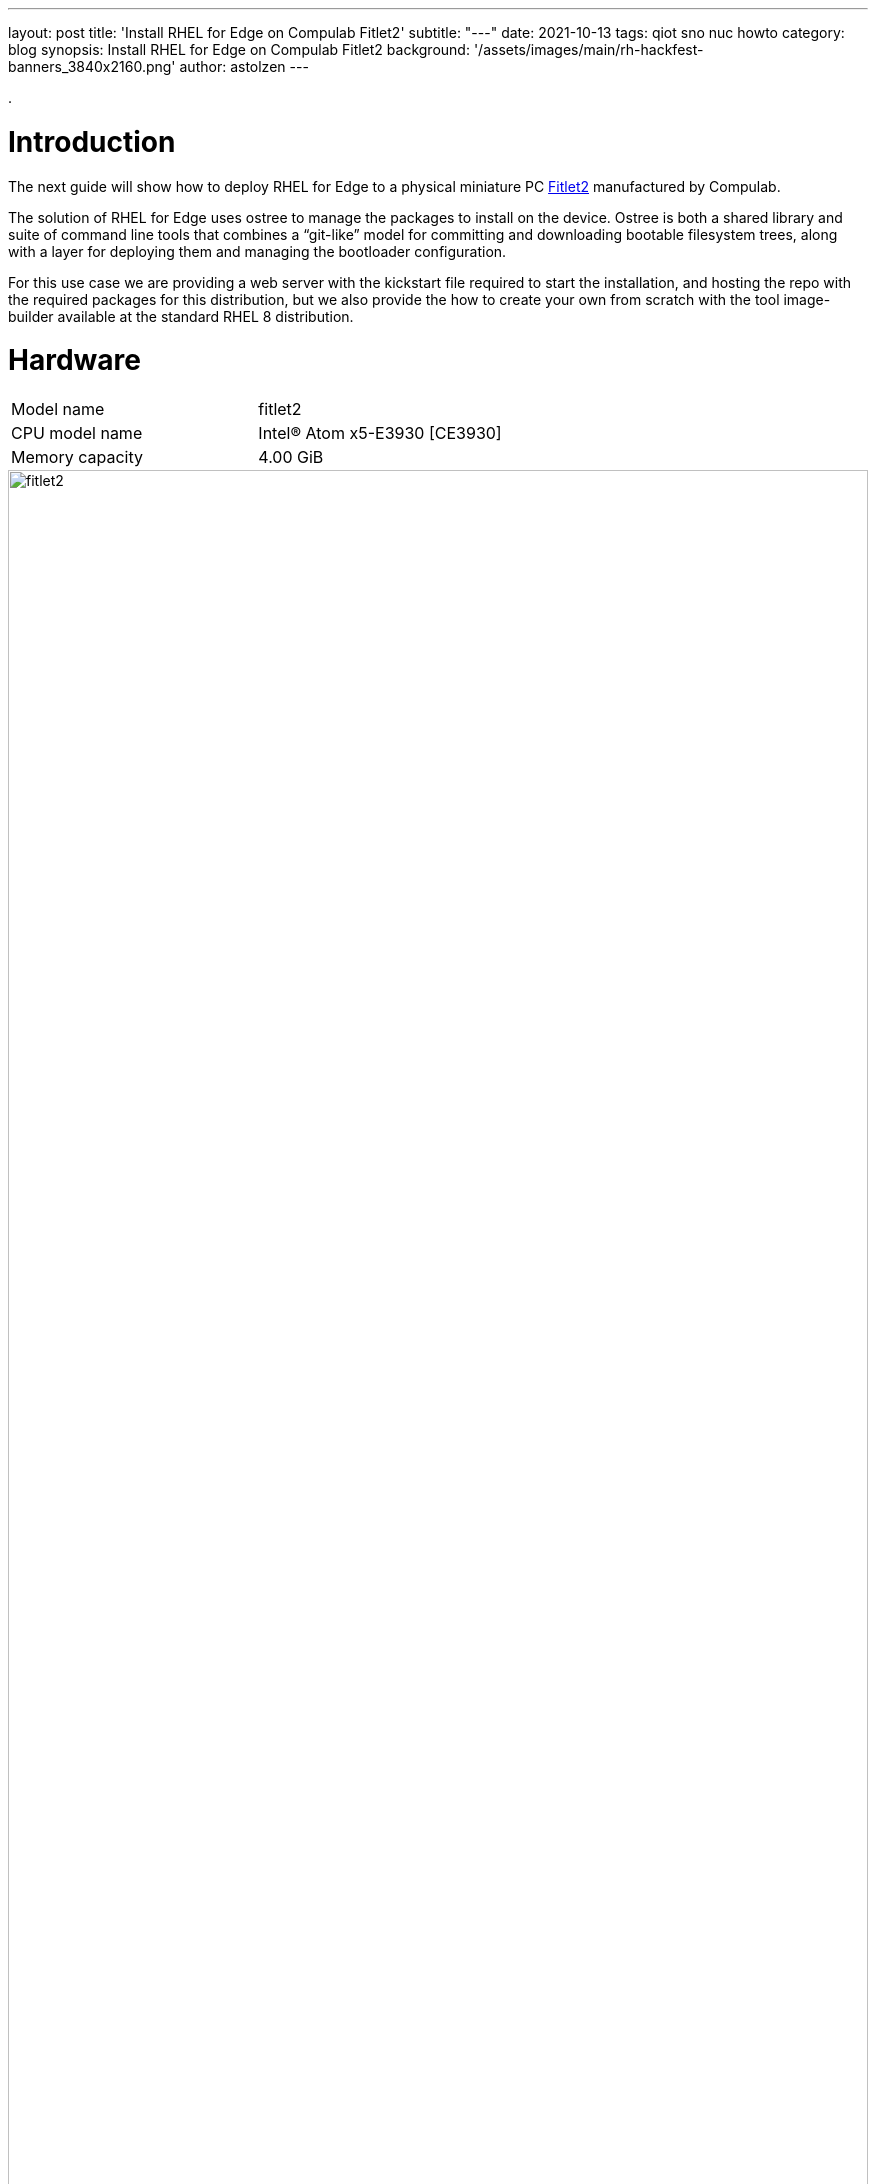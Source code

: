 ---
layout: post
title: 'Install RHEL for Edge on Compulab Fitlet2'
subtitle: "---"
date: 2021-10-13
tags: qiot sno nuc howto
category: blog
synopsis: Install RHEL for Edge on Compulab Fitlet2
background: '/assets/images/main/rh-hackfest-banners_3840x2160.png'
author: astolzen
---

:toc:

.

# Introduction

The next guide will show how to deploy RHEL for Edge to a physical miniature PC https://fit-iot.com/web/products/fitlet2/[Fitlet2] manufactured by Compulab.

The solution of RHEL for Edge uses ostree to manage the packages to install on the device. Ostree is both a shared library and suite of command line tools that combines a “git-like” model for committing and downloading bootable filesystem trees, along with a layer for deploying them and managing the bootloader configuration.

For this use case we are providing a web server with the kickstart file required to start the installation, and hosting the repo with the required packages for this distribution, but we also provide the how to create your own from scratch with the tool image-builder available at the standard RHEL 8 distribution.

# Hardware

[cols="1,1"]
|===
|Model name | fitlet2
|CPU model name | Intel(R) Atom x5-E3930 [CE3930]
|Memory capacity | 4.00 GiB
|===

image::/assets/images/posts/rhel-on-fitlet2/fitlet2.png[width=100%]

# Preparation

Connect a USB-Keyboard and a Monitor to the Fitlet2. 

Switch the Device on. 

It should automatically enter the BIOS. 

If not, press “canc” during boot to enter the BIOS.

## Fix system time

If necessary, adjust the Time and Date of the Machine. Use the *UTC Timezone* ! 

If the BIOS clock is way off, your Web-based Kickstart will fail with an SSL-Error (see further below)

image::/assets/images/posts/rhel-on-fitlet2/img01.jpg[width=100%]

## Turn off Secure Boot

Switch to the *"Security"* tab of the Fitlet2 BIOS and select _"Disabled"_ for the Secure Boot option.

image::/assets/images/posts/rhel-on-fitlet2/img02.jpg[width=100%]

## Tune the Boot Order Priorities

Switch to the *"Boot"* tab of the Fitlet2 BIOS and Adjust the boot order to boot _“HDD”_ (*not* SD) first and then “USB Key” and “USB CD/DVD”. 

After the Installation your OS will appear as First UEFI HDD. 

If your system does not correctly boot into RHEL gor Edge after the Installation, please come back into the system BIOS and correct the Boot Order accordingly.

image::/assets/images/posts/rhel-on-fitlet2/img03.jpg[width=100%]

# Bootable ISO

## Download

You can download a Red Hat Boot ISO image from the Red Hat Customer Portal. 

The Red Hat Boot ISO image is used to launch the RHEL installer. 

The installer fetches the Kickstart file that you provide for installing RHEL for Edge images.

* Open a browser and access https://access.redhat.com/downloads.
* Click the Red Hat Enterprise Linux 8.
* Click the button Download Now for the option "Red Hat Enterprise Linux 8.x Boot ISO" (8.4 at the time of this article).

For more information about downloading Boot.iso image, see https://access.redhat.com/documentation/en-us/red_hat_enterprise_linux/8/html-single/performing_a_standard_rhel_installation/index#downloading-beta-installation-images_preparing-for-your-installation[Downloading the installation ISO image].

## Create a bootable USB-Stick

Time to flash the downloaded ISO image on a USB drive. The minimum space required for the UDB Flash drive is 1Gb.

On a side note, please keep in mind the partition resultant from the flash operation will be marked as read-only, as the ISO image we are about to flash is a DVD image. 

### On Linux

Let’s check the path of the device with

[source,sh]
----
sudo fdisk -l
----

You need to identify the path of type /dev/sdN, in my case is /dev/sda if yours takes another path, replace it in the next step.

To start the flashing process type

[source,sh]
----
dd if=rhel-8.4-x86_64-boot.iso of=<devicename> status=progress
----

as root.

*WARNING* make absolutely sure, that the given device name is in fact the USB-Stick. If you accidentally type in your root-disk, it'll be overwritten!

### On Windows

On Windows, use the free tool https://rufus.ie/en/[Rufus] to create a bootable USB-Stick.

# Boot the Fitlet over the Internet

Connect a Keyboard and a Monitor (HDMI) to the Fitlet2 Device. 

Put the bootable USB-Key and a blank Micro-SD-Card into the Fitlet2.

Connect a Network Cable. Setup using WiFi is not supported at this time.

*WARNING* The Micro SD-card will be overwritten by the installation process without further warning!

Turn on the Fitlet2.

If it does not boot from the USB-Key, enter the BIOS-Setup and check for the following settings:

* Turn OFF secure Boot.
* Change the Boot order, that the USB-Stick comes first followed by "SD" and "HDD".

Once the System boots from the USB-Stick, you'll see the RHEL-8-Install Prompt.

* On *BIOS-based systems*: Press the _Tab_ key and add custom boot options to the command line. You can also access the boot: prompt by pressing the _Esc_ key but no required boot options are preset. In this scenario, you must always specify the Linux option before using any other boot options.
* On *UEFI-based systems*: Press the _e_ key and add custom boot options to the command line. When ready press _Ctrl+X_ to boot the modified option.

Once you've got access to the boot options and kernel parameters for the boot process, appent the following key-value pair to the first row:

[source,sh]
----
inst.ks=https://edge:qiotH4ckf3st@repo8.rhepds.com/edge/kick.ks
----

In case you get an SSL-failure whan the installation process is trying to download the kickstart file, also append the following kernel parameter:

[source,sh]
----
inst.noverifyssl
----

*WARNING* Keep in mind that the system will use an US-Keyboard-Layout at this stage.
This will point to our provided Kickstart File and the Internet based repository.

If you chose to set up your own Deployment Server and use your own Kickstart-File, point to that.

How you create your Own Edge Repository and make that available on an HTTP-Server is documented https://access.redhat.com/documentation/en-us/red_hat_enterprise_linux/8/html/composing_installing_and_managing_rhel_for_edge_images/installing-rpm-ostree-images_composing-installing-managing-rhel-for-edge-images[here].

If your Network does not have a DHCP-Server to automatically supply an IP-Address to the Fitlet, refer to this https://access.redhat.com/documentation/en-us/red_hat_enterprise_linux/8/html/performing_an_advanced_rhel_installation/kickstart-and-advanced-boot-options_installing-rhel-as-an-experienced-user[document] on how to provide a manual IP-Address, DNS and Gateway-Information for the Networked Install.

The Fitlet will then run through the automated Install process and reboot at the end. Depending on your Internet-Speed, this will take a couple of minutes (the Process will Download 900 MB).

Once the System reboots, you can remove the USB Stick.

# Get Access to the Fitlet2

Once the system is up and running you can log into the local console using user root or user edge with the password _r3dh4t1!_.

*WARNING* The default Keyboard-Layout will be _US_. You can change it to your local Layout at this point. See https://access.redhat.com/documentation/en-us/red_hat_enterprise_linux/8/html/configuring_basic_system_settings/assembly_changing-basic-environment-settings_configuring-basic-system-settings#proc_configuring-the-keyboard-layout_assembly_changing-basic-environment-settings[here].

Change the passwords for both users as soon as possible to something secure.

Note down the IP-Address & Name of the System. Again, if you do not have a DHCP-Server in your Network, you need to manually configure the Network.

At this point you also can set up a WiFi-Connection on the Commandline and use it from here on after instead of the cabled Network.

How to set up a static Network on the command line is documented https://access.redhat.com/documentation/en-us/red_hat_enterprise_linux/8/html/configuring_and_managing_networking/configuring-an-ethernet-connection_configuring-and-managing-networking#configuring-a-static-ethernet-connection-using-nmcli_configuring-an-ethernet-connection[here].

How to set up a WiFi-Connection on the command line is documented https://access.redhat.com/documentation/en-us/red_hat_enterprise_linux/8/html/configuring_and_managing_networking/managing-wi-fi-connections_configuring-and-managing-networking[here].

If you changed your Network Settings, please reboot now.

Once your Fitlet2 is up and Networked, you can also SSH into the system using user _"root"_ or User _"edge"_.

In addition, the Web-Management-Tool Cockpit is available.

Open a browser and point it to: _"https://<fitlet IP or FQDN>:9090"_

Log In as root or edge to manage the Device.